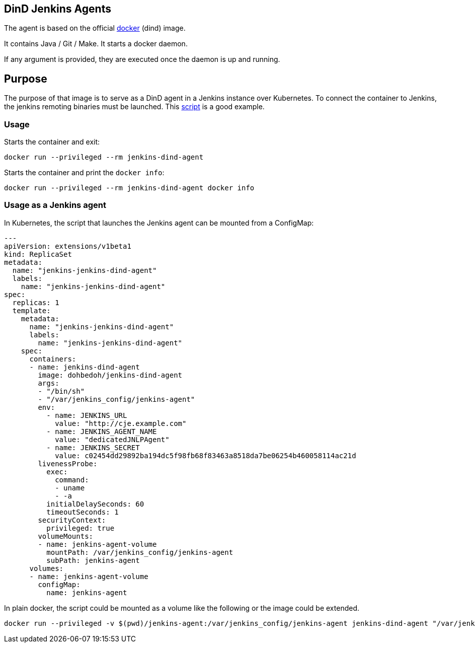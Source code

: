 == DinD Jenkins Agents

The agent is based on the official https://github.com/docker-library/docker[docker] (dind) image. 

It contains Java / Git / Make. It starts a docker daemon. 

If any argument is provided, they are executed once the daemon is up and running.

== Purpose

The purpose of that image is to serve as a DinD agent in a Jenkins instance over Kubernetes. To connect the container to Jenkins, the jenkins remoting binaries must be launched. This https://github.com/jenkinsci/docker-jnlp-slave/blob/master/jenkins-slave[script] is a good example.

=== Usage

Starts the container and exit:

```bash
docker run --privileged --rm jenkins-dind-agent
``` 

Starts the container and print the `docker info`:

```bash
docker run --privileged --rm jenkins-dind-agent docker info
``` 

=== Usage as a Jenkins agent

In Kubernetes, the script that launches the Jenkins agent can be mounted from a ConfigMap:

```yaml
---
apiVersion: extensions/v1beta1
kind: ReplicaSet
metadata: 
  name: "jenkins-jenkins-dind-agent"
  labels: 
    name: "jenkins-jenkins-dind-agent"
spec: 
  replicas: 1
  template: 
    metadata: 
      name: "jenkins-jenkins-dind-agent"
      labels: 
        name: "jenkins-jenkins-dind-agent"
    spec: 
      containers:
      - name: jenkins-dind-agent
        image: dohbedoh/jenkins-dind-agent
        args:
        - "/bin/sh"
        - "/var/jenkins_config/jenkins-agent"
        env:
          - name: JENKINS_URL
            value: "http://cje.example.com"
          - name: JENKINS_AGENT_NAME
            value: "dedicatedJNLPAgent"
          - name: JENKINS_SECRET
            value: c02454dd29892ba194dc5f98fb68f83463a8518da7be06254b460058114ac21d
        livenessProbe:
          exec:
            command:
            - uname
            - -a
          initialDelaySeconds: 60
          timeoutSeconds: 1
        securityContext:
          privileged: true
        volumeMounts:
        - name: jenkins-agent-volume
          mountPath: /var/jenkins_config/jenkins-agent
          subPath: jenkins-agent
      volumes:
      - name: jenkins-agent-volume
        configMap:
          name: jenkins-agent
```

In plain docker, the script could be mounted as a volume like the following or the image could be extended.

```bash
docker run --privileged -v $(pwd)/jenkins-agent:/var/jenkins_config/jenkins-agent jenkins-dind-agent "/var/jenkins_config/jenkins-agent"
```  
